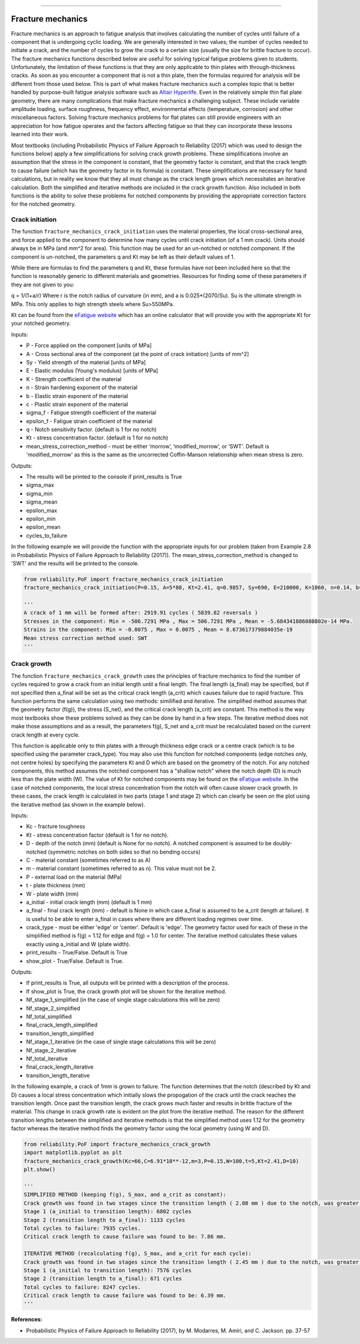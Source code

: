 .. image:: images/logo.png

-------------------------------------

Fracture mechanics
''''''''''''''''''

Fracture mechanics is an approach to fatigue analysis that involves calculating the number of cycles until failure of a component that is undergoing cyclic loading. We are generally interested in two values; the number of cycles needed to initiate a crack, and the number of cycles to grow the crack to a certain size (usually the size for brittle fracture to occur). The fracture mechanics functions described below are useful for solving typical fatigue problems given to students. Unfortunately, the limitation of these functions is that they are only applicable to thin plates with through-thickness cracks. As soon as you encounter a component that is not a thin plate, then the formulas required for analysis will be different from those used below. This is part of what makes fracture mechanics such a complex topic that is better handled by purpose-built fatigue analysis software such as `Altair Hyperlife <https://www.altair.com/hyperlife/>`_. Even in the relatively simple thin flat plate geometry, there are many complications that make fracture mechanics a challenging subject. These include variable amplitude loading, surface roughness, frequency effect, environmental effects (temperature, corrosion) and other miscellaneous factors. Solving fracture mechanics problems for flat plates can still provide engineers with an appreciation for how fatigue operates and the factors affecting fatigue so that they can incorporate these lessons learned into their work.

Most textbooks (including Probabilistic Physics of Failure Approach to Reliability (2017) which was used to design the functions below) apply a few simplifications for solving crack growth problems. These simplifications involve an assumption that the stress in the component is constant, that the geometry factor is constant, and that the crack length to cause failure (which has the geometry factor in its formula) is constant. These simplifications are necessary for hand calculations, but in reality we know that they all must change as the crack length grows which necessitates an iterative calculation. Both the simplified and iterative methods are included in the crack growth function. Also included in both functions is the ability to solve these problems for notched components by providing the appropriate correction factors for the notched geometry.

Crack initiation
----------------

The function ``fracture_mechanics_crack_initiation`` uses the material properties, the local cross-sectional area, and force applied to the component to determine how many cycles until crack initiation (of a 1 mm crack). Units should always be in MPa (and mm^2 for area). This function may be used for an un-notched or notched component. If the component is un-notched, the parameters q and Kt may be left as their default values of 1.

While there are formulas to find the parameters q and Kt, these formulas have not been included here so that the function is reasonably generic to different materials and geometries. Resources for finding some of these parameters if they are not given to you:

q = 1/(1+a/r) Where r is the notch radius of curvature (in mm), and a is 0.025*(2070/Su). Su is the ultimate strength in MPa. This only applies to high strength steels where Su>550MPa.

Kt can be found from the `eFatigue website <https://www.efatigue.com/constantamplitude/stressconcentration/>`_ which has an online calculator that will provide you with the appropriate Kt for your notched geometry.

Inputs:

- P - Force applied on the component [units of MPa]
- A - Cross sectional area of the component (at the point of crack initiation) [units of mm^2]
- Sy - Yield strength of the material [units of MPa]
- E - Elastic modulus (Young's modulus) [units of MPa]
- K - Strength coefficient of the material
- n - Strain hardening exponent of the material
- b - Elastic strain exponent of the material
- c - Plastic strain exponent of the material
- sigma_f - Fatigue strength coefficient of the material
- epsilon_f - Fatigue strain coefficient of the material
- q - Notch sensitivity factor. (default is 1 for no notch)
- Kt - stress concentration factor. (default is 1 for no notch)
- mean_stress_correction_method - must be either ‘morrow’, ’modified_morrow’, or ‘SWT'. Default is 'modified_morrow' as this is the same as the uncorrected Coffin-Manson relationship when mean stress is zero.

Outputs:

- The results will be printed to the console if print_results is True
- sigma_max
- sigma_min
- sigma_mean
- epsilon_max
- epsilon_min
- epsilon_mean
- cycles_to_failure

In the following example we will provide the function with the appropriate inputs for our problem (taken from Example 2.8 in Probabilistic Physics of Failure Approach to Reliability (2017)). The mean_stress_correction_method is changed to 'SWT' and the results will be printed to the console.

.. code:: python

  from reliability.PoF import fracture_mechanics_crack_initiation
  fracture_mechanics_crack_initiation(P=0.15, A=5*80, Kt=2.41, q=0.9857, Sy=690, E=210000, K=1060, n=0.14, b=-0.081, c=-0.65, sigma_f=1160, epsilon_f=1.1,mean_stress_correction_method='SWT')

  '''
  A crack of 1 mm will be formed after: 2919.91 cycles ( 5839.82 reversals )
  Stresses in the component: Min = -506.7291 MPa , Max = 506.7291 MPa , Mean = -5.684341886080802e-14 MPa.
  Strains in the component: Min = -0.0075 , Max = 0.0075 , Mean = 8.673617379884035e-19
  Mean stress correction method used: SWT
  '''

Crack growth
------------

The function ``fracture_mechanics_crack_growth`` uses the principles of fracture mechanics to find the number of cycles required to grow a crack from an initial length until a final length.
The final length (a_final) may be specified, but if not specified then a_final will be set as the critical crack length (a_crit) which causes failure due to rapid fracture.
This function performs the same calculation using two methods: similified and iterative.
The simplified method assumes that the geometry factor (f(g)), the stress (S_net), and the critical crack length (a_crit) are constant. This method is the way most textbooks show these problems solved as they can be done by hand in a few steps.
The iterative method does not make those assumptions and as a result, the parameters f(g), S_net and a_crit must be recalculated based on the current crack length at every cycle.

This function is applicable only to thin plates with a through thickness edge crack or a centre crack (which is to be specified using the parameter crack_type). You may also use this function for notched components (edge notches only, not centre holes) by specifying the parameters Kt and D which are based on the geometry of the notch. For any notched components, this method assumes the notched component has a "shallow notch" where the notch depth (D) is much less than the plate width (W). The value of Kt for notched components may be found on the `eFatigue website <https://www.efatigue.com/constantamplitude/stressconcentration/>`_. In the case of notched components, the local stress concentration from the notch will often cause slower crack growth. In these cases, the crack length is calculated in two parts (stage 1 and stage 2) which can clearly be seen on the plot using the iterative method (as shown in the example below).

Inputs:

- Kc - fracture toughness
- Kt - stress concentration factor (default is 1 for no notch).
- D - depth of the notch (mm) (default is None for no notch). A notched component is assumed to be doubly-notched (symmetric notches on both sides so that no bending occurs)
- C - material constant (sometimes referred to as A)
- m - material constant (sometimes referred to as n). This value must not be 2.
- P - external load on the material (MPa)
- t - plate thickness (mm)
- W - plate width (mm)
- a_initial - initial crack length (mm) (default is 1 mm)
- a_final - final crack length (mm) - default is None in which case a_final is assumed to be a_crit (length at failure). It is useful to be able to enter a_final in cases where there are different loading regimes over time.
- crack_type - must be either 'edge' or 'center'. Default is 'edge'. The geometry factor used for each of these in the simplified method is f(g) = 1.12 for edge and f(g) = 1.0 for center. The iterative method calculates these values exactly using a_initial and W (plate width).
- print_results - True/False. Default is True
- show_plot - True/False. Default is True.

Outputs:

- If print_results is True, all outputs will be printed with a description of the process.
- If show_plot is True, the crack growth plot will be shown for the iterative method.
- Nf_stage_1_simplified (in the case of single stage calculations this will be zero)
- Nf_stage_2_simplified
- Nf_total_simplified
- final_crack_length_simplified
- transition_length_simplified
- Nf_stage_1_iterative (in the case of single stage calculations this will be zero)
- Nf_stage_2_iterative
- Nf_total_iterative
- final_crack_length_iterative
- transition_length_iterative

In the following example, a crack of 1mm is grown to failure. The function determines that the notch (described by Kt and D) causes a local stress concentration which initially slows the propogation of the crack until the crack reaches the transition length. Once past the transition length, the crack grows much faster and results in brittle fracture of the material. This change in crack growth rate is evident on the plot from the iterative method. The reason for the different transition lengths between the simplified and iterative methods is that the simplified method uses 1.12 for the geometry factor whereas the iterative method finds the geometry factor using the local geometry (using W and D).

.. code:: python

  from reliability.PoF import fracture_mechanics_crack_growth
  import matplotlib.pyplot as plt
  fracture_mechanics_crack_growth(Kc=66,C=6.91*10**-12,m=3,P=0.15,W=100,t=5,Kt=2.41,D=10)
  plt.show()

  '''
  SIMPLIFIED METHOD (keeping f(g), S_max, and a_crit as constant):
  Crack growth was found in two stages since the transition length ( 2.08 mm ) due to the notch, was greater than the initial crack length ( 1 mm ).
  Stage 1 (a_initial to transition length): 6802 cycles
  Stage 2 (transition length to a_final): 1133 cycles
  Total cycles to failure: 7935 cycles.
  Critical crack length to cause failure was found to be: 7.86 mm.

  ITERATIVE METHOD (recalculating f(g), S_max, and a_crit for each cycle):
  Crack growth was found in two stages since the transition length ( 2.45 mm ) due to the notch, was greater than the initial crack length ( 1 mm ).
  Stage 1 (a_initial to transition length): 7576 cycles
  Stage 2 (transition length to a_final): 671 cycles
  Total cycles to failure: 8247 cycles.
  Critical crack length to cause failure was found to be: 6.39 mm.
  '''

.. image:: images/fracture_mechanics_growth.png

**References:**

- Probabilistic Physics of Failure Approach to Reliability (2017), by M. Modarres, M. Amiri, and C. Jackson. pp. 37-57
